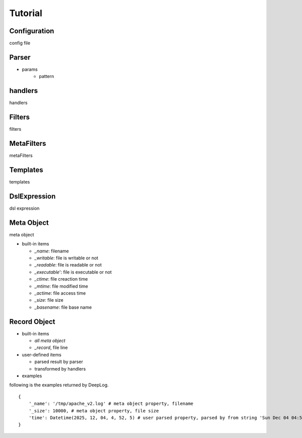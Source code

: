 ======================
Tutorial
======================

Configuration
--------------
config file

.. _dl_parser:

Parser
--------------

.. class:: DefaultLogParser()

    + params
        - pattern

.. _dl_handlers:

handlers
-------------
handlers 

.. _dl_filters:

Filters
--------------
filters

.. _dl_meta_filters:

MetaFilters
--------------
metaFilters

.. _dl_templates:

Templates
--------------
templates

.. _dl_dsl:

DslExpression
--------------
dsl expression


Meta Object
--------------
meta object

- built-in items

  - *_name*: filename
  - *_writable*: file is writable or not
  - *_readable*: file is readable or not
  - *_executable*': file is executable or not
  - *_ctime*: file creaction time
  - *_mtime*: file modified time
  - *_actime*: file access time
  - *_size*: file size
  - *_basename*: file base name
   

Record Object
--------------

* built-in items

  - *all meta object*
  - *_record*, file line   

* user-defined items
  
  - parsed result by parser
  - transformed by handlers

* examples

following is the examples returned by DeepLog.

::

    {
        '_name': '/tmp/apache_v2.log' # meta object property, filename
        '_size': 10000, # meta object property, file size
        'time': Datetime(2025, 12, 04, 4, 52, 5) # user parsed property, parsed by from string 'Sun Dec 04 04:52:05 2005'
    }










